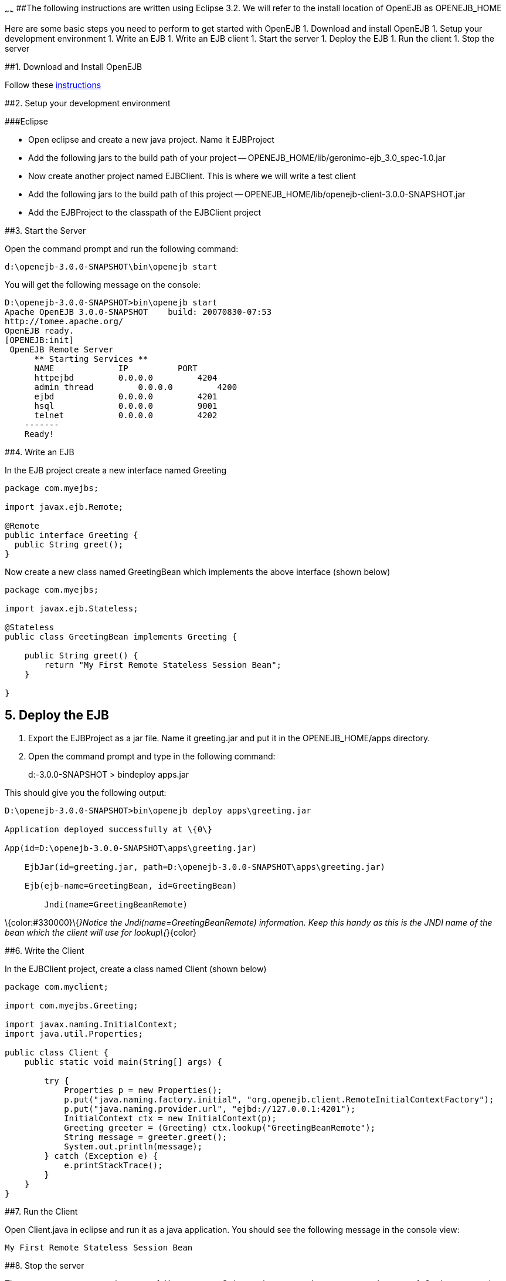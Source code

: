 :index-group: Unrevised
:type: page
:status: published
:title: Getting Started 
~~~~~~
##The following instructions are written using Eclipse 3.2. We
will refer to the install location of OpenEJB as OPENEJB_HOME

Here are some basic steps you need to perform to get started with
OpenEJB 1. Download and install OpenEJB 1. Setup your development
environment 1. Write an EJB 1. Write an EJB client 1. Start the server
1. Deploy the EJB 1. Run the client 1. Stop the server

##1. Download and Install OpenEJB

Follow
these http://cwiki.apache.org/confluence/display/OPENEJB/Quickstart[instructions]

##2. Setup your development environment

###Eclipse

* Open eclipse and create a new java project. Name it EJBProject
* Add the following jars to the build path of your project --
OPENEJB_HOME/lib/geronimo-ejb_3.0_spec-1.0.jar
* Now create another project named EJBClient. This is where we will
write a test client
* Add the following jars to the build path of this project --
OPENEJB_HOME/lib/openejb-client-3.0.0-SNAPSHOT.jar
* Add the EJBProject to the classpath of the EJBClient project

##3. Start the Server

Open the command prompt and run the following command:

....
d:\openejb-3.0.0-SNAPSHOT\bin\openejb start
....

You will get the following message on the console:

....
D:\openejb-3.0.0-SNAPSHOT>bin\openejb start
Apache OpenEJB 3.0.0-SNAPSHOT    build: 20070830-07:53
http://tomee.apache.org/
OpenEJB ready.
[OPENEJB:init]
 OpenEJB Remote Server
      ** Starting Services **
      NAME             IP          PORT
      httpejbd         0.0.0.0         4204
      admin thread         0.0.0.0         4200
      ejbd             0.0.0.0         4201
      hsql             0.0.0.0         9001
      telnet           0.0.0.0         4202
    -------
    Ready!
....

##4. Write an EJB

In the EJB project create a new interface named Greeting

....
package com.myejbs;

import javax.ejb.Remote;

@Remote
public interface Greeting {
  public String greet();
}
....

Now create a new class named GreetingBean which implements the above
interface (shown below)

....
package com.myejbs;

import javax.ejb.Stateless;

@Stateless
public class GreetingBean implements Greeting {

    public String greet() {
        return "My First Remote Stateless Session Bean";
    }

}
....

== 5. Deploy the EJB

[arabic]
. Export the EJBProject as a jar file. Name it greeting.jar and put it
in the OPENEJB_HOME/apps directory.
. Open the command prompt and type in the following command:
+
d:-3.0.0-SNAPSHOT > bindeploy apps.jar

This should give you the following output:

....
D:\openejb-3.0.0-SNAPSHOT>bin\openejb deploy apps\greeting.jar

Application deployed successfully at \{0\}

App(id=D:\openejb-3.0.0-SNAPSHOT\apps\greeting.jar)

    EjbJar(id=greeting.jar, path=D:\openejb-3.0.0-SNAPSHOT\apps\greeting.jar)

    Ejb(ejb-name=GreetingBean, id=GreetingBean)

        Jndi(name=GreetingBeanRemote)
....

\{color:#330000}\{_}Notice the Jndi(name=GreetingBeanRemote)
information. Keep this handy as this is the JNDI name of the bean which
the client will use for lookup\{_}\{color}

##6. Write the Client

In the EJBClient project, create a class named Client (shown below)

....
package com.myclient;

import com.myejbs.Greeting;

import javax.naming.InitialContext;
import java.util.Properties;

public class Client {
    public static void main(String[] args) {

        try {
            Properties p = new Properties();
            p.put("java.naming.factory.initial", "org.openejb.client.RemoteInitialContextFactory");
            p.put("java.naming.provider.url", "ejbd://127.0.0.1:4201");
            InitialContext ctx = new InitialContext(p);
            Greeting greeter = (Greeting) ctx.lookup("GreetingBeanRemote");
            String message = greeter.greet();
            System.out.println(message);
        } catch (Exception e) {
            e.printStackTrace();
        }
    }
}
....

##7. Run the Client

Open Client.java in eclipse and run it as a java application. You should
see the following message in the console view:

....
My First Remote Stateless Session Bean
....

##8. Stop the server

There are two ways to stop the server: 1. You can press Ctrl+c on the
command prompt to stop the server 1. On the command prompt type in the
following command:

....
D:\openejb-3.0.0-SNAPSHOT>bin\openejb stop
....
